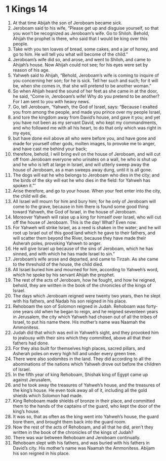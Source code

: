 ﻿
* 1 Kings 14
1. At that time Abijah the son of Jeroboam became sick. 
2. Jeroboam said to his wife, “Please get up and disguise yourself, so that you won’t be recognized as Jeroboam’s wife. Go to Shiloh. Behold, Ahijah the prophet is there, who said that I would be king over this people. 
3. Take with you ten loaves of bread, some cakes, and a jar of honey, and go to him. He will tell you what will become of the child.” 
4. Jeroboam’s wife did so, and arose, and went to Shiloh, and came to Ahijah’s house. Now Ahijah could not see; for his eyes were set by reason of his age. 
5. Yahweh said to Ahijah, “Behold, Jeroboam’s wife is coming to inquire of you concerning her son; for he is sick. Tell her such and such; for it will be, when she comes in, that she will pretend to be another woman.” 
6. So when Ahijah heard the sound of her feet as she came in at the door, he said, “Come in, Jeroboam’s wife! Why do you pretend to be another? For I am sent to you with heavy news. 
7. Go, tell Jeroboam, ‘Yahweh, the God of Israel, says: “Because I exalted you from among the people, and made you prince over my people Israel, 
8. and tore the kingdom away from David’s house, and gave it you; and yet you have not been as my servant David, who kept my commandments, and who followed me with all his heart, to do that only which was right in my eyes, 
9. but have done evil above all who were before you, and have gone and made for yourself other gods, molten images, to provoke me to anger, and have cast me behind your back; 
10. therefore, behold, I will bring evil on the house of Jeroboam, and will cut off from Jeroboam everyone who urinates on a wall, he who is shut up and he who is left at large in Israel, and will utterly sweep away the house of Jeroboam, as a man sweeps away dung, until it is all gone. 
11. The dogs will eat he who belongs to Jeroboam who dies in the city; and the birds of the sky will eat he who dies in the field: for Yahweh has spoken it.”’ 
12. Arise therefore, and go to your house. When your feet enter into the city, the child will die. 
13. All Israel will mourn for him and bury him; for he only of Jeroboam will come to the grave, because in him there is found some good thing toward Yahweh, the God of Israel, in the house of Jeroboam. 
14. Moreover Yahweh will raise up a king for himself over Israel, who will cut off the house of Jeroboam. This is the day! What? Even now. 
15. For Yahweh will strike Israel, as a reed is shaken in the water; and he will root up Israel out of this good land which he gave to their fathers, and will scatter them beyond the River, because they have made their Asherah poles, provoking Yahweh to anger. 
16. He will give Israel up because of the sins of Jeroboam, which he has sinned, and with which he has made Israel to sin.” 
17. Jeroboam’s wife arose and departed, and came to Tirzah. As she came to the threshold of the house, the child died. 
18. All Israel buried him and mourned for him, according to Yahweh’s word, which he spoke by his servant Ahijah the prophet. 
19. The rest of the acts of Jeroboam, how he fought, and how he reigned, behold, they are written in the book of the chronicles of the kings of Israel. 
20. The days which Jeroboam reigned were twenty two years, then he slept with his fathers, and Nadab his son reigned in his place. 
21. Rehoboam the son of Solomon reigned in Judah. Rehoboam was forty-one years old when he began to reign, and he reigned seventeen years in Jerusalem, the city which Yahweh had chosen out of all the tribes of Israel, to put his name there. His mother’s name was Naamah the Ammonitess. 
22. Judah did that which was evil in Yahweh’s sight, and they provoked him to jealousy with their sins which they committed, above all that their fathers had done. 
23. For they also built for themselves high places, sacred pillars, and Asherah poles on every high hill and under every green tree. 
24. There were also sodomites in the land. They did according to all the abominations of the nations which Yahweh drove out before the children of Israel. 
25. In the fifth year of king Rehoboam, Shishak king of Egypt came up against Jerusalem, 
26. and he took away the treasures of Yahweh’s house, and the treasures of the king’s house. He even took away all of it, including all the gold shields which Solomon had made. 
27. King Rehoboam made shields of bronze in their place, and committed them to the hands of the captains of the guard, who kept the door of the king’s house. 
28. It was so, that as often as the king went into Yahweh’s house, the guard bore them, and brought them back into the guard room. 
29. Now the rest of the acts of Rehoboam, and all that he did, aren’t they written in the book of the chronicles of the kings of Judah? 
30. There was war between Rehoboam and Jeroboam continually. 
31. Rehoboam slept with his fathers, and was buried with his fathers in David’s city. His mother’s name was Naamah the Ammonitess. Abijam his son reigned in his place. 
